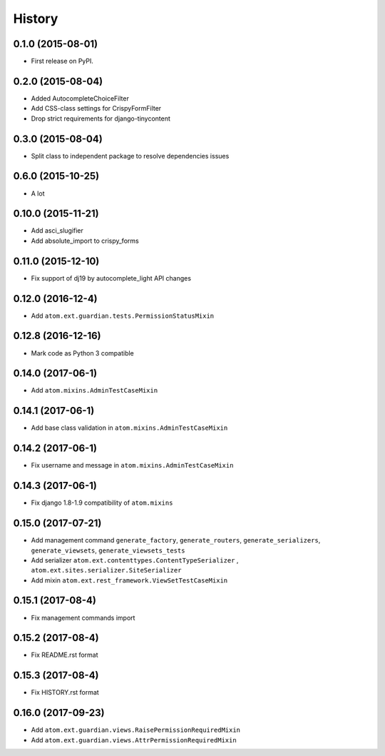 .. :changelog:

History
-------

0.1.0 (2015-08-01)
##################

* First release on PyPI.

0.2.0 (2015-08-04)
##################

* Added AutocompleteChoiceFilter
* Add CSS-class settings for CrispyFormFilter
* Drop strict requirements for django-tinycontent

0.3.0 (2015-08-04)
##################

* Split class to independent package to resolve dependencies issues

0.6.0 (2015-10-25)
##################

* A lot

0.10.0 (2015-11-21)
###################

* Add asci_slugifier
* Add absolute_import to crispy_forms

0.11.0 (2015-12-10)
###################

* Fix support of dj19 by autocomplete_light API changes

0.12.0 (2016-12-4)
##################

* Add ``atom.ext.guardian.tests.PermissionStatusMixin``


0.12.8 (2016-12-16)
###################

* Mark code as Python 3 compatible

0.14.0 (2017-06-1)
##################

* Add ``atom.mixins.AdminTestCaseMixin``

0.14.1 (2017-06-1)
##################

* Add base class validation in ``atom.mixins.AdminTestCaseMixin``

0.14.2 (2017-06-1)
##################

* Fix username and message in ``atom.mixins.AdminTestCaseMixin``

0.14.3 (2017-06-1)
##################

* Fix django 1.8-1.9 compatibility of ``atom.mixins``

0.15.0 (2017-07-21)
###################

* Add management command ``generate_factory``, ``generate_routers``, ``generate_serializers``, ``generate_viewsets``, ``generate_viewsets_tests``
* Add serializer ``atom.ext.contenttypes.ContentTypeSerializer`` , ``atom.ext.sites.serializer.SiteSerializer``
* Add mixin ``atom.ext.rest_framework.ViewSetTestCaseMixin``

0.15.1 (2017-08-4)
##################

* Fix management commands import

0.15.2 (2017-08-4)
##################

* Fix README.rst format

0.15.3 (2017-08-4)
##################

* Fix HISTORY.rst format

0.16.0 (2017-09-23)
###################

* Add ``atom.ext.guardian.views.RaisePermissionRequiredMixin``
* Add ``atom.ext.guardian.views.AttrPermissionRequiredMixin``
